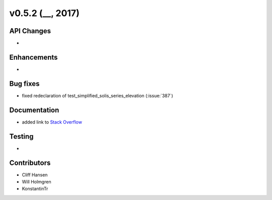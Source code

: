.. _whatsnew_0520:

v0.5.2 (__, 2017)
-------------------------

API Changes
~~~~~~~~~~~
*

Enhancements
~~~~~~~~~~~~
*

Bug fixes
~~~~~~~~~
* fixed redeclaration of test_simplified_solis_series_elevation (:issue:`387`)

Documentation
~~~~~~~~~~~~~
* added link to `Stack Overflow <https://stackoverflow.com/questions/tagged/pvlib/>`_

Testing
~~~~~~~
*

Contributors
~~~~~~~~~~~~
* Cliff Hansen
* Will Holmgren
* KonstantinTr


